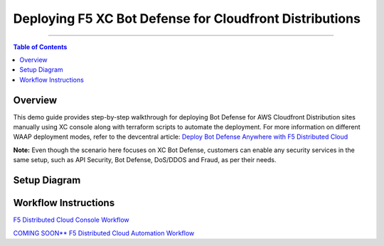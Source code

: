 Deploying F5 XC Bot Defense for Cloudfront Distributions
========================================================


--------------

.. contents:: **Table of Contents**

Overview
#########

This demo guide provides step-by-step walkthrough for deploying Bot Defense for AWS Cloudfront Distribution sites manually using XC console along with terraform scripts to automate the deployment. For more information on different WAAP deployment modes, refer to the devcentral article: `Deploy Bot Defense Anywhere with F5
Distributed Cloud <https://community.f5.com/t5/technical-articles/deploy-bot-defense-on-any-edge-with-f5-distributed-cloud-saas/ta-p/323272>`__

**Note:** Even though the scenario here focuses on XC Bot Defense, customers can enable any security services in the same setup, such as API Security, Bot Defense, DoS/DDOS and Fraud, as per their needs.

Setup Diagram
#############

.. figure:: assets/awscfdiag.png

Workflow Instructions
######################

`F5 Distributed Cloud Console Workflow <./xc-console-demo-guide.rst>`__

`COMING SOON** F5 Distributed Cloud Automation Workflow <./automation-demo-guide.rst>`__



